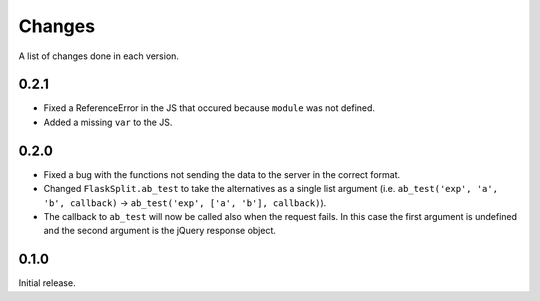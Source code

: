 Changes
=======

A list of changes done in each version.

0.2.1
-----

- Fixed a ReferenceError in the JS that occured because ``module`` was not
  defined.
- Added a missing ``var`` to the JS.

0.2.0
-----

- Fixed a bug with the functions not sending the data to the server in the
  correct format.
- Changed ``FlaskSplit.ab_test`` to take the alternatives as a single list
  argument (i.e. ``ab_test('exp', 'a', 'b', callback)`` -> ``ab_test('exp', ['a',
  'b'], callback)``).
- The callback to ``ab_test`` will now be called also when the request fails. In
  this case the first argument is undefined and the second argument is the
  jQuery response object.

0.1.0
-----

Initial release.
